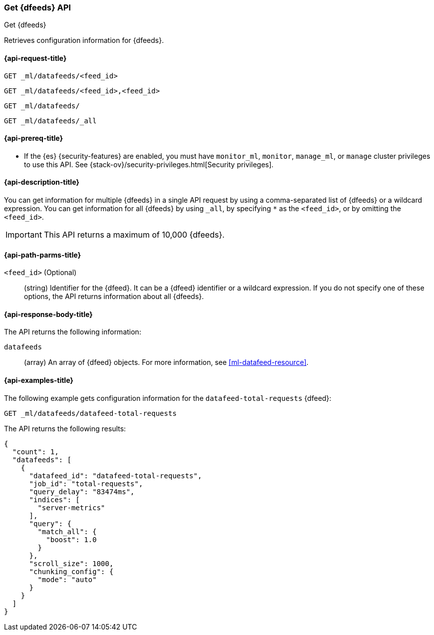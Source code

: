 [role="xpack"]
[testenv="platinum"]
[[ml-get-datafeed]]
=== Get {dfeeds} API

[subs="attributes"]
++++
<titleabbrev>Get {dfeeds}</titleabbrev>
++++

Retrieves configuration information for {dfeeds}.

[[ml-get-datafeed-request]]
==== {api-request-title}

`GET _ml/datafeeds/<feed_id>` +

`GET _ml/datafeeds/<feed_id>,<feed_id>` +

`GET _ml/datafeeds/` +

`GET _ml/datafeeds/_all` 

[[ml-get-datafeed-prereqs]]
==== {api-prereq-title}

* If the {es} {security-features} are enabled, you must have `monitor_ml`,
`monitor`, `manage_ml`, or `manage` cluster privileges to use this API. See
{stack-ov}/security-privileges.html[Security privileges].

[[ml-get-datafeed-desc]]
==== {api-description-title}

You can get information for multiple {dfeeds} in a single API request by using a
comma-separated list of {dfeeds} or a wildcard expression. You can get
information for all {dfeeds} by using `_all`, by specifying `*` as the
`<feed_id>`, or by omitting the `<feed_id>`.

IMPORTANT: This API returns a maximum of 10,000 {dfeeds}. 

[[ml-get-datafeed-path-parms]]
==== {api-path-parms-title}

`<feed_id>` (Optional)::
  (string) Identifier for the {dfeed}. It can be a {dfeed} identifier or a
  wildcard expression. If you do not specify one of these options, the API
  returns information about all {dfeeds}.

[[ml-get-datafeed-results]]
==== {api-response-body-title}

The API returns the following information:

`datafeeds`::
  (array) An array of {dfeed} objects.
  For more information, see <<ml-datafeed-resource>>.

[[ml-get-datafeed-example]]
==== {api-examples-title}

The following example gets configuration information for the
`datafeed-total-requests` {dfeed}:

[source,js]
--------------------------------------------------
GET _ml/datafeeds/datafeed-total-requests
--------------------------------------------------
// CONSOLE
// TEST[skip:setup:server_metrics_datafeed]

The API returns the following results:
[source,js]
----
{
  "count": 1,
  "datafeeds": [
    {
      "datafeed_id": "datafeed-total-requests",
      "job_id": "total-requests",
      "query_delay": "83474ms",
      "indices": [
        "server-metrics"
      ],
      "query": {
        "match_all": {
          "boost": 1.0
        }
      },
      "scroll_size": 1000,
      "chunking_config": {
        "mode": "auto"
      }
    }
  ]
}
----
// TESTRESPONSE[s/"query.boost": "1.0"/"query.boost": $body.query.boost/]
